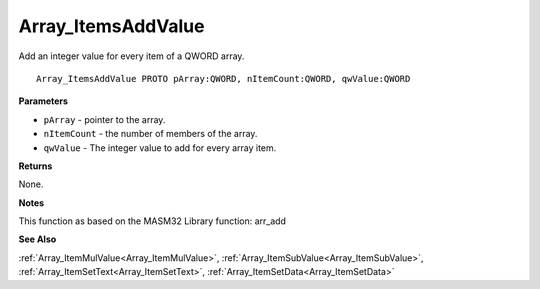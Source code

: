 .. _Array_ItemsAddValue:

===================
Array_ItemsAddValue
===================

Add an integer value for every item of a QWORD array.

::

   Array_ItemsAddValue PROTO pArray:QWORD, nItemCount:QWORD, qwValue:QWORD


**Parameters**

* ``pArray`` - pointer to the array.

* ``nItemCount`` - the number of members of the array.

* ``qwValue`` - The integer value to add for every array item.


**Returns**

None. 

**Notes**

This function as based on the MASM32 Library function: arr_add

**See Also**

:ref:`Array_ItemMulValue<Array_ItemMulValue>`, :ref:`Array_ItemSubValue<Array_ItemSubValue>`, :ref:`Array_ItemSetText<Array_ItemSetText>`, :ref:`Array_ItemSetData<Array_ItemSetData>`

